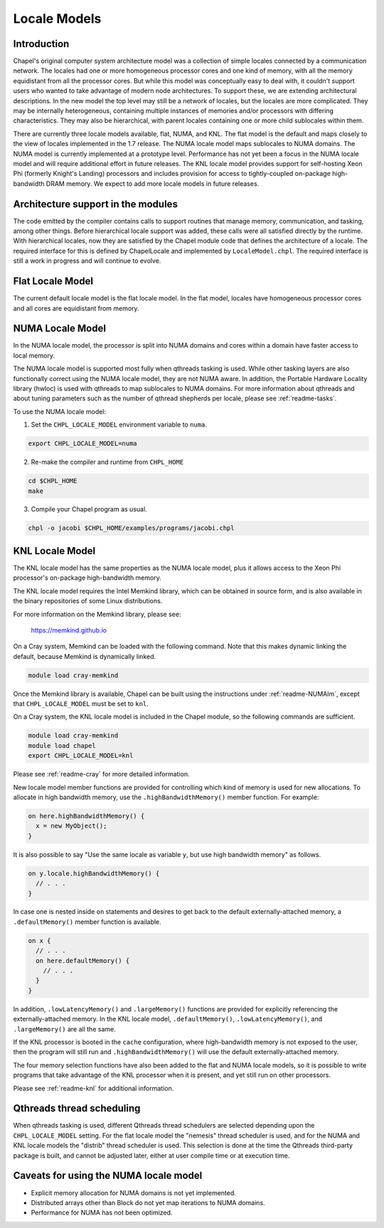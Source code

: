 .. _readme-localeModels:

=============
Locale Models
=============

------------
Introduction
------------

Chapel's original computer system architecture model was a collection of
simple locales connected by a communication network.  The locales had
one or more homogeneous processor cores and one kind of memory, with all
the memory equidistant from all the processor cores.  But while this
model was conceptually easy to deal with, it couldn't support users who
wanted to take advantage of modern node architectures.  To support
these, we are extending architectural descriptions.  In the new model
the top level may still be a network of locales, but the locales are
more complicated.  They may be internally heterogeneous, containing
multiple instances of memories and/or processors with differing
characteristics.  They may also be hierarchical, with parent locales
containing one or more child sublocales within them.

There are currently three locale models available, flat, NUMA, and KNL.  The
flat model is the default and maps closely to the view of locales
implemented in the 1.7 release.  The NUMA locale model maps sublocales
to NUMA domains.  The NUMA model is currently implemented at a prototype
level. Performance has not yet been a focus in the NUMA locale model and
will require additional effort in future releases.  The KNL locale
model provides support for self-hosting Xeon Phi (formerly Knight's
Landing) processors and includes provision for access to
tightly-coupled on-package high-bandwidth DRAM memory.  We expect to
add more locale models in future releases.


-----------------------------------
Architecture support in the modules
-----------------------------------

The code emitted by the compiler contains calls to support routines that
manage memory, communication, and tasking, among other things.  Before
hierarchical locale support was added, these calls were all satisfied
directly by the runtime.  With hierarchical locales, now they are
satisfied by the Chapel module code that defines the architecture of a
locale.  The required interface for this is defined by ChapelLocale and
implemented by ``LocaleModel.chpl``.  The required interface is still a work
in progress and will continue to evolve.


-----------------
Flat Locale Model
-----------------

The current default locale model is the flat locale model. In the flat model,
locales have homogeneous processor cores and all cores are equidistant from
memory.


.. _readme-NUMAlm:

-----------------
NUMA Locale Model
-----------------

In the NUMA locale model, the processor is split into NUMA domains
and cores within a domain have faster access to local memory.

The NUMA locale model is supported most fully when qthreads tasking is
used.  While other tasking layers are also functionally correct using
the NUMA locale model, they are not NUMA aware.  In addition, the
Portable Hardware Locality library (hwloc) is used with qthreads to map
sublocales to NUMA domains. For more information about qthreads and
about tuning parameters such as the number of qthread shepherds per
locale, please see :ref:`readme-tasks`.

To use the NUMA locale model:

1) Set the ``CHPL_LOCALE_MODEL`` environment variable to ``numa``.

.. code-block:: sh

    export CHPL_LOCALE_MODEL=numa

2) Re-make the compiler and runtime from ``CHPL_HOME``

.. code-block:: sh

    cd $CHPL_HOME
    make

3) Compile your Chapel program as usual.

.. code-block:: sh

    chpl -o jacobi $CHPL_HOME/examples/programs/jacobi.chpl


.. _readme-KNLlm:

----------------
KNL Locale Model
----------------

The KNL locale model has the same properties as the NUMA locale model,
plus it allows access to the Xeon Phi processor's on-package
high-bandwidth memory.

The KNL locale model requires the Intel Memkind library, which can be
obtained in source form, and is also available in the binary
repositories of some Linux distributions.

For more information on the Memkind library, please see:

    https://memkind.github.io

On a Cray system, Memkind can be loaded with the following command.
Note that this makes dynamic linking the default, because Memkind is
dynamically linked.

.. code-block:: sh

    module load cray-memkind

Once the Memkind library is available, Chapel can be built using the
instructions under :ref:`readme-NUMAlm`, except that
``CHPL_LOCALE_MODEL`` must be set to ``knl``.

On a Cray system, the KNL locale model is included in the Chapel
module, so the following commands are sufficient.

.. code-block:: sh

    module load cray-memkind
    module load chapel
    export CHPL_LOCALE_MODEL=knl

Please see :ref:`readme-cray` for more detailed information.

New locale model member functions are provided for controlling which
kind of memory is used for new allocations.  To allocate in high
bandwidth memory, use the ``.highBandwidthMemory()`` member function.
For example:

.. code-block:: sh

    on here.highBandwidthMemory() {
      x = new MyObject();
    }

It is also possible to say "Use the same locale as variable ``y``, but
use high bandwidth memory" as follows.

.. code-block:: sh

    on y.locale.highBandwidthMemory() {
      // . . .
    }

In case one is nested inside ``on`` statements and desires to get back
to the default externally-attached memory, a ``.defaultMemory()``
member function is available.

.. code-block:: sh

    on x {
      // . . .
      on here.defaultMemory() {
        // . . .
      }
    }

In addition, ``.lowLatencyMemory()`` and ``.largeMemory()`` functions
are provided for explicitly referencing the externally-attached
memory.  In the KNL locale model, ``.defaultMemory()``,
``.lowLatencyMemory()``, and ``.largeMemory()`` are all the same.

If the KNL processor is booted in the ``cache`` configuration, where
high-bandwidth memory is not exposed to the user, then the program
will still run and ``.highBandwidthMemory()`` will use the default
externally-attached memory.

The four memory selection functions have also been added to the flat
and NUMA locale models, so it is possible to write programs that take
advantage of the KNL processor when it is present, and yet still run
on other processors.

Please see :ref:`readme-knl` for additional information.


--------------------------
Qthreads thread scheduling
--------------------------

When qthreads tasking is used, different Qthreads thread schedulers are
selected depending upon the ``CHPL_LOCALE_MODEL`` setting.  For the flat
locale model the "nemesis" thread scheduler is used, and for the NUMA and KNL
locale models the "distrib" thread scheduler is used.  This selection is
done at the time the Qthreads third-party package is built, and cannot
be adjusted later, either at user compile time or at execution time.


---------------------------------------
Caveats for using the NUMA locale model
---------------------------------------

* Explicit memory allocation for NUMA domains is not yet implemented.

* Distributed arrays other than Block do not yet map iterations to NUMA
  domains.

* Performance for NUMA has not been optimized.

